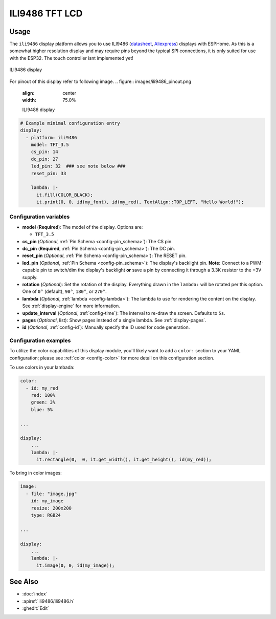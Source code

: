 ILI9486 TFT LCD
===============

.. seo::
    :description: Instructions for setting up ILI9486 TFT LCD display drivers.
    :image: ili9486_full.jpg

.. _ili9486:

Usage
-----

The ``ili9486`` display platform allows you to use
ILI9486 (`datasheet <http://www.lcdwiki.com/3.5inch_RPi_Display>`__,
`Aliexpress <https://aliexpress.com/item/32587995145.html>`__)
displays with ESPHome. As this is a somewhat higher resolution display and may require pins
beyond the typical SPI connections, it is only suited for use with the ESP32.
The touch controller isnt implemented yet!

.. figure:: images/ili9486_full.jpg
    :align: center
    :width: 75.0%

    ILI9486 display

For pinout of this display refer to following image. 
.. figure:: images/ili9486_pinout.png
    :align: center
    :width: 75.0%

    ILI9486 display


.. code-block:: yaml

    # Example minimal configuration entry
    display:
      - platform: ili9486
        model: TFT_3.5
        cs_pin: 14
        dc_pin: 27
        led_pin: 32  ### see note below ###
        reset_pin: 33
        
        lambda: |-
          it.fill(COLOR_BLACK);
          it.print(0, 0, id(my_font), id(my_red), TextAlign::TOP_LEFT, "Hello World!");
    
Configuration variables
***********************

- **model** (**Required**): The model of the display. Options are:

  - ``TFT_3.5``

- **cs_pin** (*Optional*, :ref:`Pin Schema <config-pin_schema>`): The CS pin.
- **dc_pin** (**Required**, :ref:`Pin Schema <config-pin_schema>`): The DC pin.
- **reset_pin** (*Optional*, :ref:`Pin Schema <config-pin_schema>`): The RESET pin.
- **led_pin** (*Optional*, :ref:`Pin Schema <config-pin_schema>`): The display's backlight pin. **Note:** Connect to a
  PWM-capable pin to switch/dim the display's backlight **or** save a pin by connecting it through a 3.3K resistor to the +3V supply.
- **rotation** (*Optional*): Set the rotation of the display. Everything drawn in the ``lambda:`` will be rotated
  per this option. One of ``0°`` (default), ``90°``, ``180°``, or ``270°``.
- **lambda** (*Optional*, :ref:`lambda <config-lambda>`): The lambda to use for rendering the content on the display.
  See :ref:`display-engine` for more information.
- **update_interval** (*Optional*, :ref:`config-time`): The interval to re-draw the screen. Defaults to ``5s``.
- **pages** (*Optional*, list): Show pages instead of a single lambda. See :ref:`display-pages`.
- **id** (*Optional*, :ref:`config-id`): Manually specify the ID used for code generation.

Configuration examples
**********************

To utilize the color capabilities of this display module, you'll likely want to add a ``color:`` section to your
YAML configuration; please see :ref:`color <config-color>` for more detail on this configuration section.

To use colors in your lambada:

.. code-block:: yaml

    color:
      - id: my_red
        red: 100%
        green: 3%
        blue: 5%

    ...

    display:
        ...
        lambda: |-
          it.rectangle(0,  0, it.get_width(), it.get_height(), id(my_red));


To bring in color images:

.. code-block:: yaml

    image:
      - file: "image.jpg"
        id: my_image
        resize: 200x200
        type: RGB24

    ...

    display:
        ...
        lambda: |-
          it.image(0, 0, id(my_image));


See Also
--------

- :doc:`index`
- :apiref:`ili9486/ili9486.h`
- :ghedit:`Edit`
